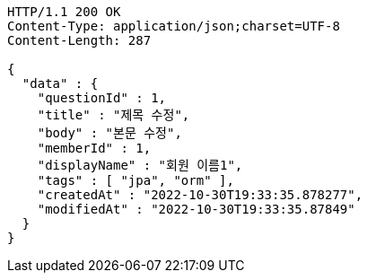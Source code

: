 [source,http,options="nowrap"]
----
HTTP/1.1 200 OK
Content-Type: application/json;charset=UTF-8
Content-Length: 287

{
  "data" : {
    "questionId" : 1,
    "title" : "제목 수정",
    "body" : "본문 수정",
    "memberId" : 1,
    "displayName" : "회원 이름1",
    "tags" : [ "jpa", "orm" ],
    "createdAt" : "2022-10-30T19:33:35.878277",
    "modifiedAt" : "2022-10-30T19:33:35.87849"
  }
}
----